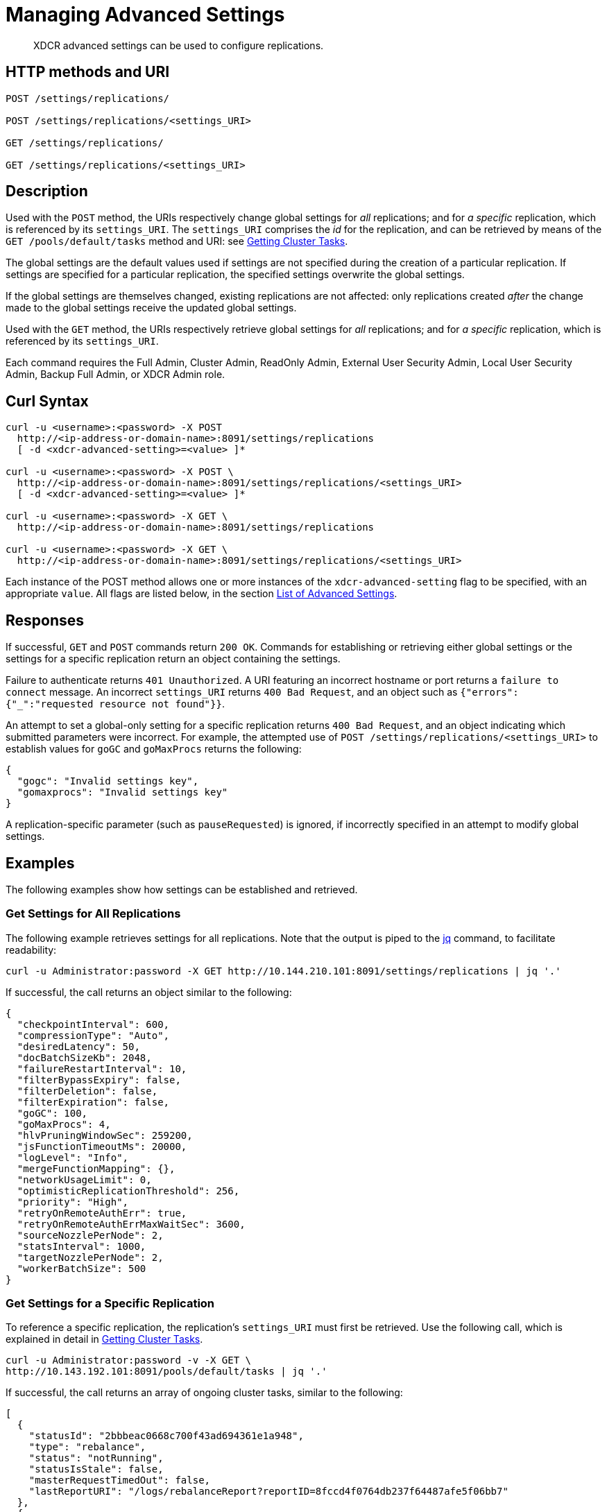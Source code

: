 = Managing Advanced Settings
:description: XDCR advanced settings can be used to configure replications.
:page-topic-type: reference

[abstract]
{description}

== HTTP methods and URI

----
POST /settings/replications/

POST /settings/replications/<settings_URI>

GET /settings/replications/

GET /settings/replications/<settings_URI>
----

[#description]
== Description

Used with the `POST` method, the URIs respectively change global settings for _all_ replications; and for _a specific_ replication, which is referenced by its `settings_URI`.
The `settings_URI` comprises the _id_ for the replication, and can be retrieved by means of the `GET /pools/default/tasks` method and URI: see xref:rest-api:rest-get-cluster-tasks.adoc[Getting Cluster Tasks].

The global settings are the default values used if settings are not specified during the creation of a particular replication.
If settings are specified for a particular replication, the specified settings overwrite the global settings.

If the global settings are themselves changed, existing replications are not affected: only replications created _after_ the change made to the global settings receive the updated global settings.

Used with the `GET` method, the URIs respectively retrieve global settings for _all_ replications; and for _a specific_ replication, which is referenced by its `settings_URI`.

Each command requires the Full Admin, Cluster Admin, ReadOnly Admin, External User Security Admin, Local User Security Admin, Backup Full Admin, or XDCR Admin role.

[#curl-syntax]
== Curl Syntax

----
curl -u <username>:<password> -X POST
  http://<ip-address-or-domain-name>:8091/settings/replications
  [ -d <xdcr-advanced-setting>=<value> ]*

curl -u <username>:<password> -X POST \
  http://<ip-address-or-domain-name>:8091/settings/replications/<settings_URI>
  [ -d <xdcr-advanced-setting>=<value> ]*

curl -u <username>:<password> -X GET \
  http://<ip-address-or-domain-name>:8091/settings/replications

curl -u <username>:<password> -X GET \
  http://<ip-address-or-domain-name>:8091/settings/replications/<settings_URI>
----

Each instance of the POST method allows one or more instances of the `xdcr-advanced-setting` flag to be specified, with an appropriate `value`.
All flags are listed below, in the section xref:rest-api:rest-xdcr-adv-settings.adoc#xdcr-advanced-settings-rest[List of Advanced Settings].

[#responses]
== Responses

If successful, `GET` and `POST` commands return `200 OK`.
Commands for establishing or retrieving either global settings or the settings for a specific replication return an object containing the settings.

Failure to authenticate returns `401 Unauthorized`.
A URI featuring an incorrect hostname or port returns a `failure to connect` message.
An incorrect `settings_URI` returns `400 Bad Request`, and an object such as `{"errors":{"_":"requested resource not found"}}`.

An attempt to set a global-only setting for a specific replication returns `400 Bad Request`, and an object indicating which submitted parameters were incorrect.
For example, the attempted use of `POST /settings/replications/<settings_URI>` to establish values for `goGC` and `goMaxProcs` returns the following:

----
{
  "gogc": "Invalid settings key",
  "gomaxprocs": "Invalid settings key"
}
----

A replication-specific parameter (such as `pauseRequested`) is ignored, if incorrectly specified in an attempt to modify global settings.

[#examples]
== Examples

The following examples show how settings can be established and retrieved.

=== Get Settings for All Replications

The following example retrieves settings for all replications.
Note that the output is piped to the https://stedolan.github.io/jq/[jq^] command, to facilitate readability:

----
curl -u Administrator:password -X GET http://10.144.210.101:8091/settings/replications | jq '.'
----

If successful, the call returns an object similar to the following:

----
{
  "checkpointInterval": 600,
  "compressionType": "Auto",
  "desiredLatency": 50,
  "docBatchSizeKb": 2048,
  "failureRestartInterval": 10,
  "filterBypassExpiry": false,
  "filterDeletion": false,
  "filterExpiration": false,
  "goGC": 100,
  "goMaxProcs": 4,
  "hlvPruningWindowSec": 259200,
  "jsFunctionTimeoutMs": 20000,
  "logLevel": "Info",
  "mergeFunctionMapping": {},
  "networkUsageLimit": 0,
  "optimisticReplicationThreshold": 256,
  "priority": "High",
  "retryOnRemoteAuthErr": true,
  "retryOnRemoteAuthErrMaxWaitSec": 3600,
  "sourceNozzlePerNode": 2,
  "statsInterval": 1000,
  "targetNozzlePerNode": 2,
  "workerBatchSize": 500
}

----

=== Get Settings for a Specific Replication

To reference a specific replication, the replication's `settings_URI` must first be retrieved.
Use the following call, which is explained in detail in xref:rest-api:rest-get-cluster-tasks.adoc[Getting Cluster Tasks].

----
curl -u Administrator:password -v -X GET \
http://10.143.192.101:8091/pools/default/tasks | jq '.'
----

If successful, the call returns an array of ongoing cluster tasks, similar to the following:

----
[
  {
    "statusId": "2bbbeac0668c700f43ad694361e1a948",
    "type": "rebalance",
    "status": "notRunning",
    "statusIsStale": false,
    "masterRequestTimedOut": false,
    "lastReportURI": "/logs/rebalanceReport?reportID=8fccd4f0764db237f64487afe5f06bb7"
  },
  {
    "cancelURI": "/controller/cancelXDCR/c371211ec399a7b20acc1ea264f0841e%2Ftravel-sample%2Fts",
    "settingsURI": "/settings/replications/c371211ec399a7b20acc1ea264f0841e%2Ftravel-sample%2Fts",
    "status": "running",
    "replicationType": "xmem",
    "continuous": true,
    "filterBypassExpiry": false,
    "filterDeletion": false,
    "filterExpiration": false,
    "filterExpression": "",
    "id": "c371211ec399a7b20acc1ea264f0841e/travel-sample/ts",
    "pauseRequested": false,
    "source": "travel-sample",
    "target": "/remoteClusters/c371211ec399a7b20acc1ea264f0841e/buckets/ts",
    "type": "xdcr",
    "recommendedRefreshPeriod": 10,
    "changesLeft": 0,
    "docsChecked": 84792,
    "docsWritten": 0,
    "maxVBReps": null,
    "errors": []
  }
]

----

A `settings_URI` is provided for the single ongoing replication, within the second member of the array.
The `settings_URI` can be used to retrieve information on the corresponding replication.

For example, enter the following:

----
curl -u Administrator:password -X GET http://10.144.210.101:8091/settings/replications/c371211ec399a7b20acc1ea264f0841e%2Ftravel-sample%2Fts | jq '.'
----

If the call is successful, an object containing the settings for the specified replication is returned:

----
{
  "checkpointInterval": 600,
  "colMappingRules": {},
  "collectionsExplicitMapping": false,
  "collectionsMigrationMode": false,
  "collectionsMirroringMode": false,
  "collectionsOSOMode": true,
  "compressionType": "Auto",
  "desiredLatency": 50,
  "docBatchSizeKb": 2048,
  "failureRestartInterval": 10,
  "filterBypassExpiry": false,
  "filterDeletion": false,
  "filterExpiration": false,
  "filterExpression": "",
  "hlvPruningWindowSec": 259200,
  "jsFunctionTimeoutMs": 20000,
  "logLevel": "Info",
  "mergeFunctionMapping": {},
  "networkUsageLimit": 0,
  "optimisticReplicationThreshold": 256,
  "pauseRequested": false,
  "priority": "High",
  "retryOnRemoteAuthErr": true,
  "retryOnRemoteAuthErrMaxWaitSec": 3600,
  "sourceNozzlePerNode": 2,
  "statsInterval": 1000,
  "targetNozzlePerNode": 2,
  "type": "xmem",
  "workerBatchSize": 500
}
----

=== Change a Setting for a Specific Replication

The following example modifies the value of `checkpointInterval`, for a specific replication:

----
curl -X POST -u Administrator:password http://10.144.210.101:8091/settings/replications/c371211ec399a7b20acc1ea264f0841e%2Ftravel-sample%2Fts -d checkpointInterval=700 | jq '.'
----

If successful, the call returns an object containing all current settings for the replication, including what has been changed:

----
{
  "checkpointInterval": 700,
  "colMappingRules": {},
  "collectionsExplicitMapping": false,
  "collectionsMigrationMode": false,
  "collectionsMirroringMode": false,
  "collectionsOSOMode": true,
  "compressionType": "Auto",
  "desiredLatency": 50,
  "docBatchSizeKb": 2048,
  "failureRestartInterval": 10,
  "filterBypassExpiry": false,
  "filterDeletion": false,
  "filterExpiration": false,
  "filterExpression": "",
  "hlvPruningWindowSec": 259200,
  "jsFunctionTimeoutMs": 20000,
  "logLevel": "Info",
  "mergeFunctionMapping": {},
  "networkUsageLimit": 0,
  "optimisticReplicationThreshold": 256,
  "pauseRequested": false,
  "priority": "High",
  "retryOnRemoteAuthErr": true,
  "retryOnRemoteAuthErrMaxWaitSec": 3600,
  "sourceNozzlePerNode": 2,
  "statsInterval": 1000,
  "targetNozzlePerNode": 2,
  "type": "xmem",
  "workerBatchSize": 500
}
----

[#xdcr-advanced-settings-rest]
== List of Advanced Settings

The advanced settings for XDCR are as follows.
The subset of advanced settings that can be configured by means of Couchbase Web Console is provided at xref:xdcr-reference:xdcr-advanced-settings.adoc[XDCR Advanced Settings].

.XDCR Advanced Settings
[#table_xdcr_settings,cols="140,80,200"]
|===
| Parameter | Value | Description

| `checkpointInterval`
| Integer (60 to 14400)
| Default: 600
The interval for checkpointing in seconds.

This setting can be established and retrieved either for an individual replication or globally.

| `colMappingRules`
| JSON Object
| Collection-related rules according to which explicit mapping or migration is defined for the replication.
See xref:learn:clusters-and-availability/xdcr-with-scopes-and-collections.adoc#rules-for-explicit-mappings[Rules for Explicit Mappings] and xref:learn:clusters-and-availability/xdcr-with-scopes-and-collections.adoc#rules-for-migration[Rules for Migration].

This setting can only be established for and retrieved from an individual replication: it cannot be established or retrieved as part of global settings.

| `collectionsExplicitMapping`
| Boolean (true or false)
| Whether the replication uses explicit mapping: see xref:learn:clusters-and-availability/xdcr-with-scopes-and-collections.adoc#rules-for-explicit-mappings[Rules for Explicit Mappings].

This setting can only be established for and retrieved from an individual replication: it cannot be established or retrieved as part of global settings.

| `collectionsMigrationMode`
| Boolean (true or false)
| Whether the replication uses migration mode: see xref:learn:clusters-and-availability/xdcr-with-scopes-and-collections.adoc#migration[Migration].

This setting can only be established for and retrieved from an individual replication: it cannot be established or retrieved as part of global settings.

| `collectionsOSOMode`
| Boolean (true or false)
| Whether the replication optimizes performance; by streaming, from a source bucket, mutations that could be out of order, in terms of sequence-number.
Default is true.

| `compressionType`
| String
| Default: `Auto`.
Specifies whether documents are to be compressed for XDCR, and if so, what compression type is to be used.
For information, see the xref:xdcr-reference:xdcr-advanced-settings.adoc#table-of-xdcr-advanced-settings[Table of XDCR Advanced Settings].

This setting can be established and retrieved either for an individual replication or globally.

| `desiredLatency`
| Integer
| Specifies the amount of time in milliseconds within which a high-priority replication's currently remaining changes should be reduced in number to zero, by ongoing transmission of the changes from source to target bucket.
If Couchbase Server estimates that the time required is greater than that specified by `desiredLatency`, the replication is considered to be backlogged: XDCR therefore attempts to communicate with the Data Service, to establish a higher DCP priority for the replication, and thereby ensure swifter transmission of data.

This setting applies only to high-priority replications, or to medium-priority replications that achieve high-priority status (see xref:learn:clusters-and-availability/xdcr-overview.adoc#xdcr-priority[XDCR Priority]).
The default value is 50.
The lower the value, the higher (potentially) the transmission rate, and the greater the load on the target cluster.

This setting can be established and retrieved either for an individual replication or globally.

| `docBatchSizeKb`
| Integer (10 to 10000)
| Default: 2048.
The size of a batch in kilobytes.

This setting can be established and retrieved either for an individual replication or globally.

| `failureRestartInterval`
| Integer (1 to 300)
| Default: 10.
The number of seconds to wait after a failure before restarting replication.
This setting can be established and retrieved either for an individual replication or globally.

| `filterBypassExpiry`
| Boolean (true or false)
| Default: false.
Whether a document's TTL should be replicated with the document or not.
A value of true means that the TTL is removed from the document.

This setting can be established and retrieved either for an individual replication or globally.

| `filterDeletion`
| Boolean (true or false)
| Default: false.
Whether mutations corresponding to the deletion of documents on the source cluster should be either _filtered out_ of the replication to the target cluster, or allowed to remain in.
A value of true means that the mutation _is_ filtered out, ensuring that it is _not_ replicated to the target cluster; while a value of false means that the mutation is _not_ filtered out, ensuring that it _is_ replicated to the target cluster.

This setting can be established and retrieved either for an individual replication or globally.

| `filterExpiration`
| Boolean (true or false)
| Default: false.
Whether mutations corresponding to the expiration of documents on the source cluster should be either _filtered out_ of the replication to the target cluster, or allowed to remain in.
A value of true means that the mutation _is_ filtered out, ensuring that it is _not_ replicated to the target cluster; while a value of false (the default) means that the mutation is _not_ filtered out, ensuring that it _is_ replicated to the target cluster.

This setting can be established and retrieved either for an individual replication or globally.

| `filterExpression`
| String (a filter expression)
| Default: null.
A filter expression to be matched against the ids, field-names, values, and extended attributes of documents in the source bucket.
Each document that produces a successful match is replicated; other documents are not replicated.
For supported expressions, see xref:xdcr-reference:xdcr-filtering-reference-intro.adoc[XDCR Advanced Filtering Reference].

This setting can only be established for and retrieved from an individual replication: it cannot be established or retrieved as part of global settings.

| `goGC`
| Integer (0 to 100) or String ("off")
| Default: 100.
The initial garbage collection target percentage for the replication.
A garbage collection is triggered when the ratio of freshly allocated data to live data remaining after the previous collection reaches this percentage.
A value of "off" disables the garbage collector entirely.

This setting is only returned when global settings are retrieved; and can only be set when global settings are set.
It cannot be set when an individual replication is created, or when its settings are modified.

| `goMaxProcs`
| Integer
| Default: 4.
The maximum number of threads used per node, to support XDCR.
A greater number of threads increases parallelism, and may thereby produce enhanced XDCR performance.

This setting is only returned when global settings are retrieved; and can only be set when global settings are set.
It cannot be set when an individual replication is created, or when its settings are modified.

| `hlvPruningWindowSec`
| Integer
| Used in _custom conflict-resolution_.
The integer specifies the duration, in seconds, of the time-window that starts when a remote cluster has modified the document that is currently being replicated.
The remote cluster's update is recorded in a _Hybrid Logical Vector_ (HLV).
If the specified time-window expires without further modification being made by the remote cluster, information about the remote cluster's update is removed from the HLV.

This setting can be established and retrieved either for an individual replication or globally.

| `jsFunctionTimeoutMs`
| Integer
| Used in _custom conflict-resolution_.
Specifies the number of milliseconds that must elapse before the timeout of a JavaScript conflict-resolution function.

This setting can be established and retrieved either for an individual replication or globally.

| `logLevel`
| String
| Default: `Info`.
The level of logging, such as `Error`/`Info`/`Debug`/`Trace`.

This setting can be established and retrieved either for an individual replication or globally.

| `mergeFunctionMapping`
| JSON Object
| Each of the key-value pairs in the JSON object should map a collection-specifier (in the form `scope.collection`) to the name of a defined merge-function.

| `networkUsageLimit`
| Integer
| Default: 0.
Specifies the upper limit for network usage during replication, for the entire cluster, in MB per second.
The default is 0, meaning no limit is applied.
For information, see the xref:xdcr-reference:xdcr-advanced-settings.adoc#table-of-xdcr-advanced-settings[Table of XDCR Advanced Settings].

This setting can be established and retrieved either for an individual replication or globally.

| `optimisticReplicationThreshold`
| Integer (0 to (20*1024*1024))
| Default: 256.
Documents with sizes less than this threshold (in bytes) will be replicated optimistically.

This setting can be established and retrieved either for an individual replication or globally.

| `pauseRequested`
| Boolean (true or false)
| Default: false.
Indicates whether the replication has been issued a pause request.

This setting can only be established for and retrieved from an individual replication: it cannot be established or retrieved as part of global settings.

| `priority`
| High, Medium, or Low
| Default: High.
Resource-allocation for the replication.
For information, see xref:learn:clusters-and-availability/xdcr-overview.adoc#xdcr-priority[XDCR Priority].

This setting can be established and retrieved either for an individual replication or globally.

| `retryOnRemoteAuthErr`
| Boolean (true or false)
| Whether to retry connection for a replication that has failed due to a problem in authenticating with the target cluster.
The default is true.

This setting can be established and retrieved either for an individual replication or globally.

| `retryOnRemoteAuthErrMaxWaitSec`
| Integer
| The maximum number of seconds to wait before retrying a connection that failed due to a problem in authenticating with the target cluster.
This only takes effect when `retryOnRemoteAuthErr` is true.

This setting can be established and retrieved either for an individual replication or globally.

| `sourceNozzlePerNode`
| Integer (1 to 100)
| The number of nozzles that can be used for this replication per source cluster node.
This together with `target_nozzle_per_node` controls the parallelism of the replication.

This setting can be established and retrieved either for an individual replication or globally.

| `statsInterval`
| Integer (200 to 600000)
| Default: 1000.
The interval (in milliseconds) for statistics updates.

This setting can be established and retrieved either for an individual replication or globally.

| `targetNozzlePerNode`
| Integer (1 to 100)
| The number of outgoing nozzles per target node.
This together with `source_nozzle_per_node` controls the parallelism of the replication.

This setting can be established and retrieved either for an individual replication or globally.

| `type`
| String `"xmem"`
| The replication type, which must be `"xmem"`.

This setting can only be established for and retrieved from an individual replication: it cannot be established or retrieved as part of global settings.

| `workerBatchSize`
| Integer (500 to 10000)
| Default: 500.
The number of mutations in a batch.

This setting can be established and retrieved either for an individual replication or globally.
|===

[#see-also]
== See Also

The REST call for creating a replication and specifying parameters is described in xref:rest-api:rest-xdcr-create-replication.adoc[Creating a Replication].
An overview of XDCR is provided in xref:learn:clusters-and-availability/xdcr-overview.adoc[Cross Data Center Replication (XDCR)].
The subset of advanced settings that can be configured by means of Couchbase Web Console is provided at xref:xdcr-reference:xdcr-advanced-settings.adoc[XDCR Advanced Settings].
